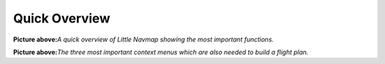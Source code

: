 Quick Overview
--------------

|Little Navmap Overview|

**Picture above:**\ *A quick overview of Little Navmap showing the most
important functions.*

|Little Navmap Context Menus|

**Picture above:**\ *The three most important context menus which are
also needed to build a flight plan.*

.. |Little Navmap Overview| image:: ../images/overview.jpg
.. |Little Navmap Context Menus| image:: ../images/contextmenus.jpg

